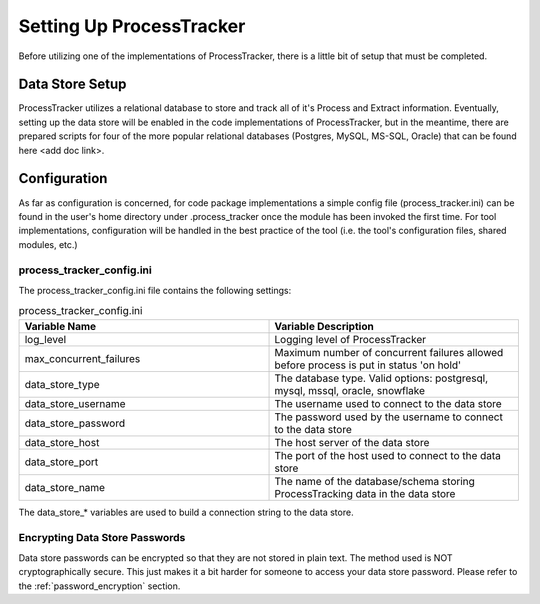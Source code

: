 Setting Up ProcessTracker
#########################

Before utilizing one of the implementations of ProcessTracker, there is a little bit of setup that must be completed.

Data Store Setup
****************

ProcessTracker utilizes a relational database to store and track all of it's Process and Extract information.  Eventually,
setting up the data store will be enabled in the code implementations of ProcessTracker, but in the meantime, there are
prepared scripts for four of the more popular relational databases (Postgres, MySQL, MS-SQL, Oracle) that can be found
here <add doc link>.

.. _configuration:

Configuration
*************

As far as configuration is concerned, for code package implementations a simple config file (process_tracker.ini) can be
found in the user's home directory under .process_tracker once the module has been invoked the first time.  For tool
implementations, configuration will be handled in the best practice of the tool (i.e. the tool's configuration files,
shared modules, etc.)

process_tracker_config.ini
==========================

The process_tracker_config.ini file contains the following settings:

.. list-table:: process_tracker_config.ini
   :widths: 25 25
   :header-rows: 1

   * - Variable Name
     - Variable Description
   * - log_level
     - Logging level of ProcessTracker
   * - max_concurrent_failures
     - Maximum number of concurrent failures allowed before process is put in status 'on hold'
   * - data_store_type
     - The database type.  Valid options:  postgresql, mysql, mssql, oracle, snowflake
   * - data_store_username
     - The username used to connect to the data store
   * - data_store_password
     - The password used by the username to connect to the data store
   * - data_store_host
     - The host server of the data store
   * - data_store_port
     - The port of the host used to connect to the data store
   * - data_store_name
     - The name of the database/schema storing ProcessTracking data in the data store

The data_store_* variables are used to build a connection string to the data store.

Encrypting Data Store Passwords
===============================

Data store passwords can be encrypted so that they are not stored in plain text. The method used is NOT cryptographically
secure.  This just makes it a bit harder for someone to access your data store password.  Please refer to the
:ref:`password_encryption` section.